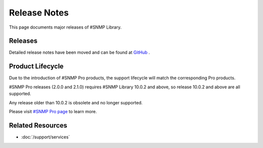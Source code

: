 Release Notes
=============

This page documents major releases of #SNMP Library.

Releases
--------
Detailed release notes have been moved and can be found at
`GitHub <https://github.com/lextudio/sharpsnmplib/releases>`_ .

Product Lifecycle
-----------------
Due to the introduction of #SNMP Pro products, the support lifecycle will match
the corresponding Pro products.

#SNMP Pro releases (2.0.0 and 2.1.0) requires #SNMP Library 10.0.2 and above, so
release 10.0.2 and above are all supported.

Any release older than 10.0.2 is obsolete and no longer supported.

Please visit `#SNMP Pro page <https://pro.sharpsnmp.com/support/release-notes.html>`_ to learn more.

Related Resources
-----------------

- :doc:`/support/services`
